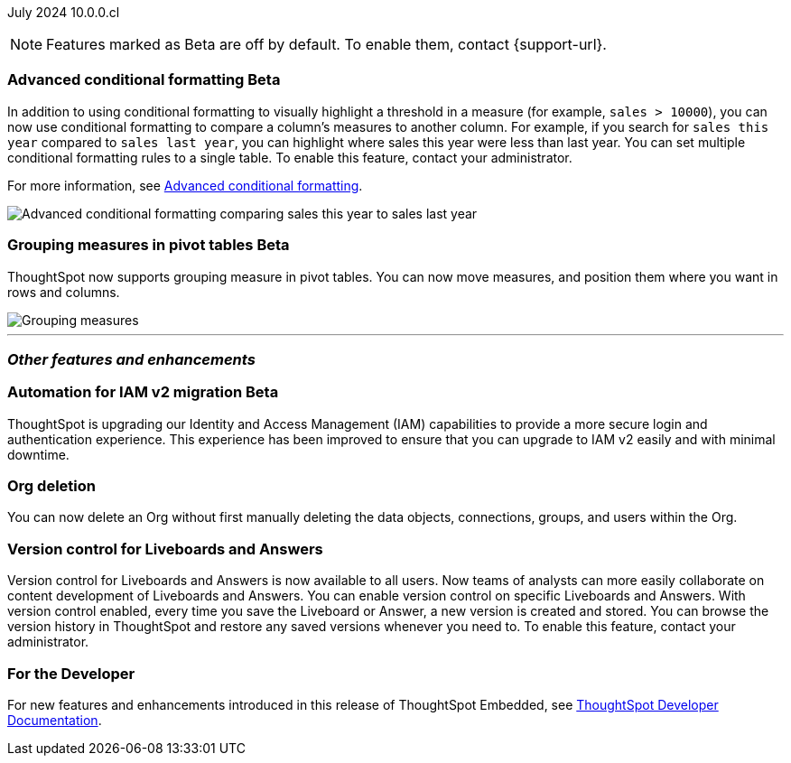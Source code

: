 ifndef::pendo-links[]
July 2024 [label label-dep]#10.0.0.cl#
endif::[]
ifdef::pendo-links[]
[month-year-whats-new]#July 2024#
[label label-dep-whats-new]#10.0.0.cl#
endif::[]

ifndef::free-trial-feature[]
NOTE: Features marked as [.badge.badge-update-note]#Beta# are off by default. To enable them, contact {support-url}.
endif::free-trial-feature[]

[#primary-10-0-0-cl]

// Business User


// Analyst

ifndef::free-trial-feature[]
ifndef::pendo-links[]
[#10-0-0-cl-conditional]
[discrete]
=== Advanced conditional formatting [.badge.badge-beta]#Beta#
endif::[]
ifdef::pendo-links[]
[#10-0-0-cl-conditional]
[discrete]
=== Advanced conditional formatting [.badge.badge-beta-whats-new]#Beta#
endif::[]

// Naomi -- scal-177005. documentation JIRA scal-201639 (approved). doc jira: SCAL-215437 (change back to beta)
// PM: Manan

In addition to using conditional formatting to visually highlight a threshold in a measure (for example, `sales > 10000`), you can now use conditional formatting to compare a column's measures to another column.
// or to a parameter.
For example, if you search for `sales this year` compared to `sales last year`, you can highlight where sales this year were less than last year. You can set multiple conditional formatting rules to a single table. To enable this feature, contact your administrator.

For more information, see
ifndef::pendo-links[]
xref:search-conditional-formatting.adoc#advanced-conditional-formatting[Advanced conditional formatting].
endif::[]
ifdef::pendo-links[]
xref:search-conditional-formatting.adoc#advanced-conditional-formatting[Advanced conditional formatting,window=_blank].
endif::[]

image::adv-cond-fit.gif[Advanced conditional formatting comparing sales this year to sales last year]
endif::free-trial-feature[]




ifndef::free-trial-feature[]
ifndef::pendo-links[]
[#10-0-0-cl-measures]
[discrete]
=== Grouping measures in pivot tables [.badge.badge-beta-whats-new]#Beta#
endif::[]
ifdef::pendo-links[]
[#10-0-0-cl-measures]
[discrete]
=== Grouping measures in pivot tables [.badge.badge-beta-whats-new]#Beta#
endif::[]
ThoughtSpot now supports grouping measure in pivot tables. You can now move measures, and position them where you want in rows and columns.

image::blended-axes.png[Grouping measures]

// Mary. SCAL-181678. docs JIRA: SCAL-211771

endif::free-trial-feature[]


'''
[#secondary-10-0-0-cl]
[discrete]
=== _Other features and enhancements_

// Data Engineer


// IT/ Ops Engineer

[#10-0-0-cl-iamv2]
=== Automation for IAM v2 migration [.badge.badge-beta-whats-new]#Beta#
endif::[]
ThoughtSpot is upgrading our Identity and Access Management (IAM) capabilities to provide a more secure login and authentication experience. This experience has been improved to ensure that you can upgrade to IAM v2 easily and with minimal downtime.
// Mary. SCAL-191815. docs JIRA: SCAL-211956

[#10-0-0-cl-orgs]
[discrete]
=== Org deletion
You can now delete an Org without first manually deleting the data objects, connections, groups, and users within the Org.
// Mary. SCAL-179795. docs JIRA: SCAL-201819

[#10-0-0-cl-git-integration]
[discrete]
=== Version control for Liveboards and Answers
Version control for Liveboards and Answers is now available to all users. Now teams of analysts can more easily collaborate on content development of Liveboards and Answers. You can enable version control on specific Liveboards and Answers. With version control enabled, every time you save the Liveboard or Answer, a new version is created and stored. You can browse the version history in ThoughtSpot and restore any saved versions whenever you need to. To enable this feature, contact your administrator.

// Mark. PM: Nico
// doc jira: SCAL-213208

ifndef::free-trial-feature[]
[discrete]
=== For the Developer

For new features and enhancements introduced in this release of ThoughtSpot Embedded, see https://developers.thoughtspot.com/docs/?pageid=whats-new[ThoughtSpot Developer Documentation^].
endif::[]
